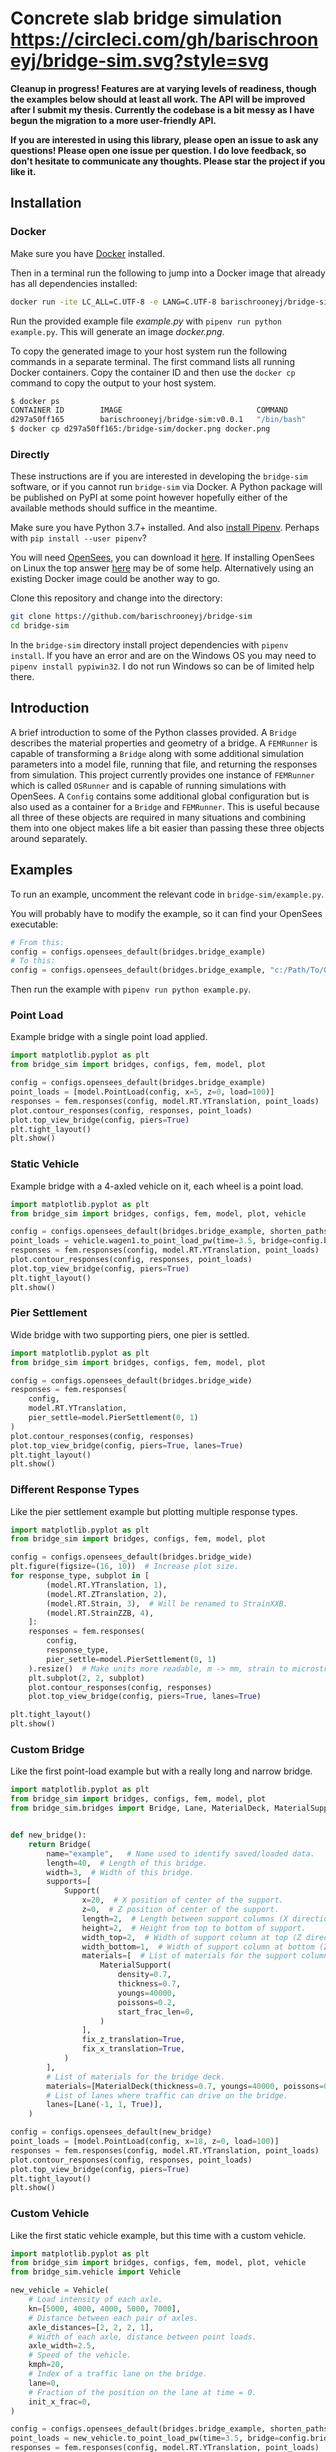 * Concrete slab bridge simulation [[https://circleci.com/gh/barischrooneyj/bridge-sim.svg?style=svg]]
  
*Cleanup in progress! Features are at varying levels of readiness, though the examples below should at least all work. The API will be improved after I submit my thesis. Currently the codebase is a bit messy as I have begun the migration to a more user-friendly API.*

*If you are interested in using this library, please open an issue to ask any questions! Please open one issue per question. I do love feedback, so don't hesitate to communicate any thoughts. Please star the project if you like it.*

[[./data/animation.png]]

** Installation

*** Docker

Make sure you have [[https://docs.docker.com/get-docker/][Docker]] installed.

Then in a terminal run the following to jump into a Docker image that already has all dependencies installed:

#+BEGIN_SRC bash
docker run -ite LC_ALL=C.UTF-8 -e LANG=C.UTF-8 barischrooneyj/bridge-sim:v0.0.1
#+END_SRC

Run the provided example file /example.py/ with =pipenv run python example.py=. This will generate an image /docker.png/.

To copy the generated image to your host system run the following commands in a separate terminal. The first command lists all running Docker containers. Copy the container ID and then use the =docker cp= command to copy the output to your host system.

#+BEGIN_SRC bash
$ docker ps
CONTAINER ID        IMAGE                              COMMAND          CREATED             STATUS            PORTS     NAMES
d297a50ff165        barischrooneyj/bridge-sim:v0.0.1   "/bin/bash"      37 seconds ago      Up 37 seconds               vigorous_leavitt
$ docker cp d297a50ff165:/bridge-sim/docker.png docker.png
#+END_SRC

*** Directly

These instructions are if you are interested in developing the =bridge-sim= software, or if you cannot run =bridge-sim= via Docker. A Python package will be published on PyPI at some point however hopefully either of the available methods should suffice in the meantime.

Make sure you have Python 3.7+ installed. And also [[https://pipenv.kennethreitz.org/en/latest/install/#installing-pipenv][install Pipenv]]. Perhaps with =pip install --user pipenv=?

You will need [[https://opensees.berkeley.edu/][OpenSees]], you can download it [[https://opensees.berkeley.edu/OpenSees/user/download.php][here]]. If installing OpenSees on Linux the top answer [[https://www.researchgate.net/post/How_to_install_opensees_in_UBUNTU][here]] may be of some help. Alternatively using an existing Docker image could be another way to go.

Clone this repository and change into the directory:

#+BEGIN_SRC bash
git clone https://github.com/barischrooneyj/bridge-sim
cd bridge-sim
#+END_SRC

In the =bridge-sim= directory install project dependencies with =pipenv install=. If you have an error and are on the Windows OS you may need to ~pipenv install pypiwin32~. I do not run Windows so can be of limited help there.

** Introduction

A brief introduction to some of the Python classes provided. A =Bridge= describes the material properties and geometry of a bridge. A =FEMRunner= is capable of transforming a =Bridge= along with some additional simulation parameters into a model file, running that file, and returning the responses from simulation. This project currently provides one instance of =FEMRunner= which is called =OSRunner= and is capable of running simulations with OpenSees. A =Config= contains some additional global configuration but is also used as a container for a =Bridge= and =FEMRunner=. This is useful because all three of these objects are required in many situations and combining them into one object makes life a bit easier than passing these three objects around separately.

# [[./data/images/config-composition.png]]

** Examples

To run an example, uncomment the relevant code in =bridge-sim/example.py=.

You will probably have to modify the example, so it can find your OpenSees executable:

#+BEGIN_SRC python
# From this:
config = configs.opensees_default(bridges.bridge_example)
# To this:
config = configs.opensees_default(bridges.bridge_example, "c:/Path/To/OpenSees.exe")
#+end_SRC

Then run the example with =pipenv run python example.py=.

*** Point Load

Example bridge with a single point load applied.

#+BEGIN_SRC python
import matplotlib.pyplot as plt
from bridge_sim import bridges, configs, fem, model, plot

config = configs.opensees_default(bridges.bridge_example)
point_loads = [model.PointLoad(config, x=5, z=0, load=100)]
responses = fem.responses(config, model.RT.YTranslation, point_loads)
plot.contour_responses(config, responses, point_loads)
plot.top_view_bridge(config, piers=True)
plt.tight_layout()
plt.show()
#+END_SRC

*** Static Vehicle

Example bridge with a 4-axled vehicle on it, each wheel is a point load.

#+BEGIN_SRC python
import matplotlib.pyplot as plt
from bridge_sim import bridges, configs, fem, model, plot, vehicle

config = configs.opensees_default(bridges.bridge_example, shorten_paths=True)
point_loads = vehicle.wagen1.to_point_load_pw(time=3.5, bridge=config.bridge, list=True)
responses = fem.responses(config, model.RT.YTranslation, point_loads)
plot.contour_responses(config, responses, point_loads)
plot.top_view_bridge(config, piers=True)
plt.tight_layout()
plt.show()
#+END_SRC

*** Pier Settlement

Wide bridge with two supporting piers, one pier is settled.

#+BEGIN_SRC python
import matplotlib.pyplot as plt
from bridge_sim import bridges, configs, fem, model, plot

config = configs.opensees_default(bridges.bridge_wide)
responses = fem.responses(
    config,
    model.RT.YTranslation,
    pier_settle=model.PierSettlement(0, 1)
)
plot.contour_responses(config, responses)
plot.top_view_bridge(config, piers=True, lanes=True)
plt.tight_layout()
plt.show()
#+END_SRC

*** Different Response Types

Like the pier settlement example but plotting multiple response types.

#+BEGIN_SRC python
import matplotlib.pyplot as plt
from bridge_sim import bridges, configs, fem, model, plot

config = configs.opensees_default(bridges.bridge_wide)
plt.figure(figsize=(16, 10))  # Increase plot size.
for response_type, subplot in [
        (model.RT.YTranslation, 1),
        (model.RT.ZTranslation, 2),
        (model.RT.Strain, 3),  # Will be renamed to StrainXXB.
        (model.RT.StrainZZB, 4),
    ]:
    responses = fem.responses(
        config,
        response_type,
        pier_settle=model.PierSettlement(0, 1)
    ).resize()  # Make units more readable, m -> mm, strain to microstrain.
    plt.subplot(2, 2, subplot)
    plot.contour_responses(config, responses)
    plot.top_view_bridge(config, piers=True, lanes=True)

plt.tight_layout()
plt.show()
#+END_SRC

*** Custom Bridge

Like the first point-load example but with a really long and narrow bridge.

#+BEGIN_SRC python
import matplotlib.pyplot as plt
from bridge_sim import bridges, configs, fem, model, plot
from bridge_sim.bridges import Bridge, Lane, MaterialDeck, MaterialSupport, Support


def new_bridge():
    return Bridge(
        name="example",   # Name used to identify saved/loaded data.
        length=40,  # Length of this bridge.
        width=3,  # Width of this bridge.
        supports=[
            Support(
                x=20,  # X position of center of the support.
                z=0,  # Z position of center of the support.
                length=2,  # Length between support columns (X direction).
                height=2,  # Height from top to bottom of support.
                width_top=2,  # Width of support column at top (Z direction).
                width_bottom=1,  # Width of support column at bottom (Z direction).
                materials=[  # List of materials for the support columns.
                    MaterialSupport(
                        density=0.7,
                        thickness=0.7,
                        youngs=40000,
                        poissons=0.2,
                        start_frac_len=0,
                    )
                ],
                fix_z_translation=True,
                fix_x_translation=True,
            )
        ],
        # List of materials for the bridge deck.
        materials=[MaterialDeck(thickness=0.7, youngs=40000, poissons=0.2,)],
        # List of lanes where traffic can drive on the bridge.
        lanes=[Lane(-1, 1, True)],
    )

config = configs.opensees_default(new_bridge)
point_loads = [model.PointLoad(config, x=18, z=0, load=100)]
responses = fem.responses(config, model.RT.YTranslation, point_loads)
plot.contour_responses(config, responses, point_loads)
plot.top_view_bridge(config, piers=True)
plt.tight_layout()
plt.show()
#+END_SRC

*** Custom Vehicle

Like the first static vehicle example, but this time with a custom vehicle.

#+BEGIN_SRC python
import matplotlib.pyplot as plt
from bridge_sim import bridges, configs, fem, model, plot, vehicle
from bridge_sim.vehicle import Vehicle

new_vehicle = Vehicle(
    # Load intensity of each axle.
    kn=[5000, 4000, 4000, 5000, 7000],
    # Distance between each pair of axles.
    axle_distances=[2, 2, 2, 1],
    # Width of each axle, distance between point loads.
    axle_width=2.5,
    # Speed of the vehicle.
    kmph=20,
    # Index of a traffic lane on the bridge.
    lane=0,
    # Fraction of the position on the lane at time = 0.
    init_x_frac=0,
)

config = configs.opensees_default(bridges.bridge_example, shorten_paths=True)
point_loads = new_vehicle.to_point_load_pw(time=3.5, bridge=config.bridge, list=True)
responses = fem.responses(config, model.RT.YTranslation, point_loads)
plot.contour_responses(config, responses, point_loads)
plot.top_view_bridge(config, piers=True)
plt.tight_layout()
plt.show()
#+END_SRC

*** Traffic Flow
